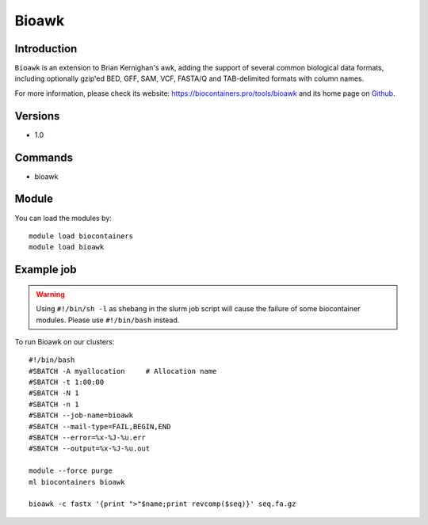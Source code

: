 .. _backbone-label:

Bioawk
==============================

Introduction
~~~~~~~~
``Bioawk`` is an extension to Brian Kernighan's awk, adding the support of several common biological data formats, including optionally gzip'ed BED, GFF, SAM, VCF, FASTA/Q and TAB-delimited formats with column names. 

| For more information, please check its website: https://biocontainers.pro/tools/bioawk and its home page on `Github`_.

Versions
~~~~~~~~
- 1.0

Commands
~~~~~~~
- bioawk

Module
~~~~~~~~
You can load the modules by::
    
    module load biocontainers
    module load bioawk

Example job
~~~~~
.. warning::
    Using ``#!/bin/sh -l`` as shebang in the slurm job script will cause the failure of some biocontainer modules. Please use ``#!/bin/bash`` instead.

To run Bioawk on our clusters::

    #!/bin/bash
    #SBATCH -A myallocation     # Allocation name 
    #SBATCH -t 1:00:00
    #SBATCH -N 1
    #SBATCH -n 1
    #SBATCH --job-name=bioawk
    #SBATCH --mail-type=FAIL,BEGIN,END
    #SBATCH --error=%x-%J-%u.err
    #SBATCH --output=%x-%J-%u.out

    module --force purge
    ml biocontainers bioawk

    bioawk -c fastx '{print ">"$name;print revcomp($seq)}' seq.fa.gz


.. _Github: https://github.com/lh3/bioawk
